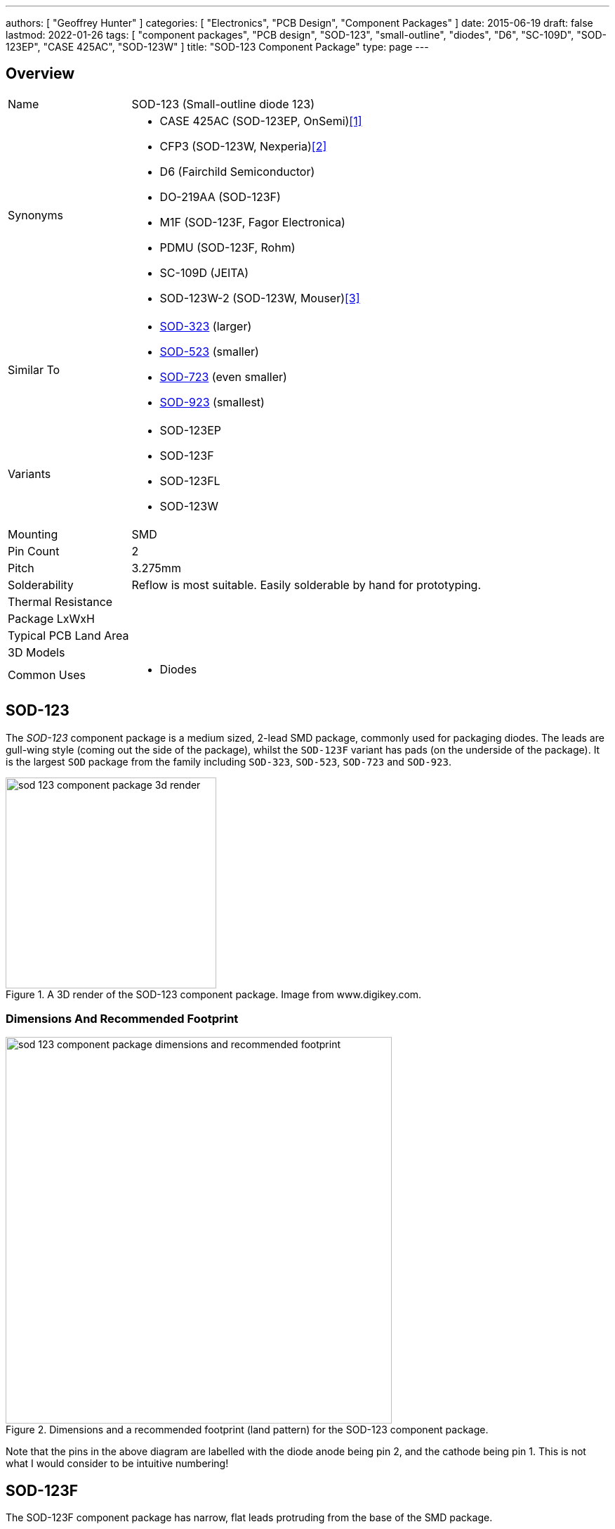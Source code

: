 ---
authors: [ "Geoffrey Hunter" ]
categories: [ "Electronics", "PCB Design", "Component Packages" ]
date: 2015-06-19
draft: false
lastmod: 2022-01-26
tags: [ "component packages", "PCB design", "SOD-123", "small-outline", "diodes", "D6", "SC-109D", "SOD-123EP", "CASE 425AC", "SOD-123W" ]
title: "SOD-123 Component Package"
type: page
---

## Overview

[cols="1,3"]
|===
| Name
| SOD-123 (Small-outline diode 123)

| Synonyms
a|
* CASE 425AC (SOD-123EP, OnSemi)<<bib-onsemi-ss12fp-ds>>
* CFP3 (SOD-123W, Nexperia)<<bib-nexperia-pmeg60t20elr-ds>>
* D6 (Fairchild Semiconductor)
* DO-219AA (SOD-123F)
* M1F (SOD-123F, Fagor Electronica)
* PDMU (SOD-123F, Rohm)
* SC-109D (JEITA)
* SOD-123W-2 (SOD-123W, Mouser)<<bib-mouser-diodes-sod-123w-2>>

| Similar To
a|
* link:/pcb-design/component-packages/sod-323-sc-76-component-package/[SOD-323] (larger)
* link:/pcb-design/component-packages/sod-523-sc-79-component-package/[SOD-523] (smaller)
* link:/pcb-design/component-packages/sod-723-sc-104a-component-package/[SOD-723] (even smaller)
* link:/pcb-design/component-packages/sod-923-component-package/[SOD-923] (smallest)

| Variants
a|
* SOD-123EP
* SOD-123F
* SOD-123FL
* SOD-123W

| Mounting
| SMD

| Pin Count
| 2

| Pitch
| 3.275mm

| Solderability
| Reflow is most suitable. Easily solderable by hand for prototyping.

| Thermal Resistance
| 

| Package LxWxH
| 

| Typical PCB Land Area
|

| 3D Models
a|

| Common Uses
a|
* Diodes

|===

## SOD-123

The _SOD-123_ component package is a medium sized, 2-lead SMD package, commonly used for packaging diodes. The leads are gull-wing style (coming out the side of the package), whilst the `SOD-123F` variant has pads (on the underside of the package). It is the largest `SOD` package from the family including `SOD-323`, `SOD-523`, `SOD-723` and `SOD-923`.

.A 3D render of the SOD-123 component package. Image from www.digikey.com.
image::sod-123-component-package-3d-render.jpg[width=300px]

### Dimensions And Recommended Footprint

.Dimensions and a recommended footprint (land pattern) for the SOD-123 component package.
image::sod-123-component-package-dimensions-and-recommended-footprint.png[width=550px]

Note that the pins in the above diagram are labelled with the diode anode being pin 2, and the cathode being pin 1. This is not what I would consider to be intuitive numbering!

## SOD-123F

The SOD-123F component package has narrow, flat leads protruding from the base of the SMD package.

Synonyms:

* DO-219AA
* PDMU (Rohm)
* M1F (Fagor Electronica)

Pitch: 2.8mm

Recommended Footprint = 4.4x2.1mm = 9.2mm2

.3D model of the top of the SOD-123F component package.
image::component-package-sod-123f-3d-model.jpg[width=300px]

.3D model of the underside of the SOD-123F component package.
image::component-package-sod-123f-3d-model-2.jpg[width=300px]

.Dimensions of the SOD-123F component package.
image::component-package-sod-123f-dimensions.png[width=700px]

.Recommended land pattern for the SOD-123F component package.
image::component-package-sod-123f-recommended-land-pattern.png[width=700px]

## SOD-123EP

The `SOD-123EP` is a variant of the `SOD-123` package with one of the pads being extended further underneath the package for improved power dissipation. This package is typically used for diodes, with the cathode connected to the larger pad<<bib-onsemi-ss12fp-ds>>. Known as `CASE 425AC` by On Semi<<bib-onsemi-ss12fp-ds>>.

.3D model of the SOD-123EP component package. You can clearly see the larger pad on the underside, which in this case is connected to the cathode of the OnSemi SS12FP diode<<bib-onsemi-ss12fp-ds>>.
image::sod-123ep-3d-model-onsemi-ss12fp.png[width=500px,link="sod-123ep-3d-model-onsemi-ss12fp.png"]

.Mechanical dimensions of the SOD-123EP component package<<bib-onsemi-ss12fp-ds>>.
image::sod-123ep-mechanical-dimensions-on-semi.png[width=700px,link="sod-123ep-mechanical-dimensions-on-semi.png"]

## SOD-123W

Synonyms:

* CFP3 (Nexperia)<<bib-nexperia-pmeg60t20elr-ds>>
* SOD-123W-2 (Mouser)<<bib-mouser-diodes-sod-123w-2>>

Dimensions<<bib-nexperia-pmeg60t20elr-ds>>:

* Length: 3.5mm
* Width: 1.7mm
* Height: 1.0mm 

The above dimensions are nominal and include the leads (i.e. outer dimensions). This package the same nominal outer dimensions as the SOD-123F and SOD-123EP variants.

.Package outline for the SOD-123W component package. This outline is taken from the Nexperia PMEG60T20ELR Schottky barrier diode datasheet<<bib-nexperia-pmeg60t20elr-ds>>.
image::sod-123w-package-outline-nexperia-cfp3.png[width=800px,link="sod-123w-package-outline-nexperia-cfp3.png"]


[bibliography]
## References

* [[[bib-onsemi-ss12fp-ds, 1]]] ON Semiconductor (now On Semi) (2021, May). _Surface Mount Schottky Barrier Rectifiers 1 A, 20 V - 150 V: SS12FP - S115FP (datasheet)_. Retrieved 2022-01-36, from https://www.mouser.com/datasheet/2/308/1/S110FP_D-2320074.pdf.
* [[[bib-nexperia-pmeg60t20elr-ds, 2]]] Nexperia (2018, Mar 6). _PMEG60T20ELR: 60 V, 2 A low leakage current Trench MEGA Schottky barrier rectifier (datasheet)_. Retrieved 2022-01-26, from https://www.mouser.com/datasheet/2/916/PMEG60T20ELR-1599911.pdf.
* [[[bib-mouser-diodes-sod-123w-2, 3]]] Mouser. _SOD-123W-2 Schottky Diodes & Rectifiers (search)_. Retrieved 2022-01-26, from https://www.mouser.com/c/semiconductors/discrete-semiconductors/diodes-rectifiers/schottky-diodes-rectifiers/?package%20%2F%20case=SOD-123W-2.
